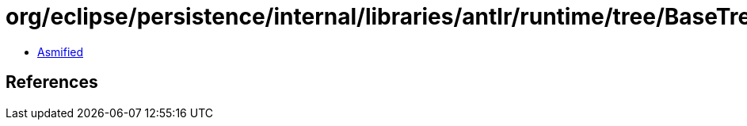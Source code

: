 = org/eclipse/persistence/internal/libraries/antlr/runtime/tree/BaseTree.class

 - link:BaseTree-asmified.java[Asmified]

== References

